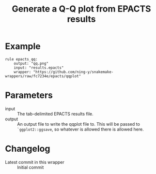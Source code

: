 #+TITLE: Generate a Q-Q plot from EPACTS results

* Example

#+begin_src
rule epacts_qq:
    output: "qq.png"
    input: "results.epacts"
    wrapper: "https://github.com/ning-y/snakemake-wrappers/raw/fc7234e/epacts/qqplot"
#+end_src

* Parameters

- input ::
  The tab-delimited EPACTS results file.
- output ::
  An output file to write the qqplot file to.
  This will be passed to ~`ggplot2::ggsave~, so whatever is allowed there is allowed here.

* Changelog

- Latest commit in this wrapper :: Initial commit
